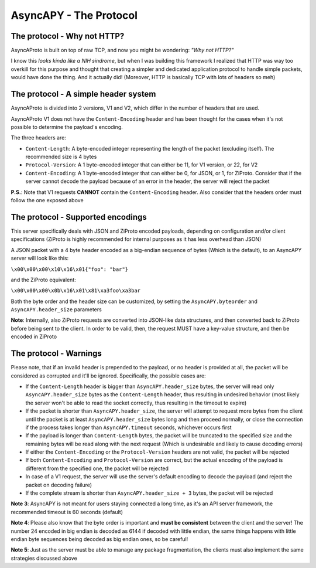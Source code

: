 AsyncAPY - The Protocol
=======================


The protocol - Why not HTTP?
----------------------------
   
AsyncAProto is built on top of raw TCP, and now you might be wondering: `"Why not HTTP?"`
	                 
I know this `looks kinda like a NIH sindrome`, but when I was building this framework I realized that HTTP was way too overkill for this purpose
and thought that creating a simpler and dedicated application protocol to handle simple packets, would have done the thing. And it actually did!
(Moreover, HTTP is basically TCP with lots of headers so meh)

The protocol - A simple header system
--------------------------------------

AsyncAProto is divided into 2 versions, V1 and V2, which differ in the number of headers that are used.

AsyncAProto V1 does not have the ``Content-Encoding`` header and has been thought for the cases when it's not possible to determine the payload's encoding.

The three headers are:

- ``Content-Length``: A byte-encoded integer representing the length of the packet (excluding itself). The recommended size is 4 bytes
- ``Protocol-Version``: A 1 byte-encoded integer that can either be 11, for V1 version, or 22, for V2 
- ``Content-Encoding``: A 1 byte-encoded integer that can either be 0, for JSON, or 1, for ZiProto. Consider that if the server cannot decode the payload because of an error in the header, the server will reject the packet

**P.S.**: Note that V1 requests **CANNOT** contain the ``Content-Encoding`` header. Also consider that the headers order must follow the one exposed above
   
    
The protocol - Supported encodings
-----------------------------------

This server specifically deals with JSON and ZiProto encoded payloads, depending on configuration and/or client specifications (ZiProto is highly recommended for internal purposes as it has less overhead than JSON) 

A JSON packet with a 4 byte header encoded as a big-endian sequence of bytes (Which is the default), to an AsyncAPY server will look like this:

``\x00\x00\x00\x10\x16\x01{"foo": "bar"}``
                          
and the ZiProto equivalent:
 
``\x00\x00\x00\x0b\x16\x01\x81\xa3foo\xa3bar``

Both the byte order and the header size can be customized, by setting the ``AsyncAPY.byteorder`` and ``AsyncAPY.header_size`` parameters
  
**Note**: Internally, also ZiProto requests are converted into JSON-like data structures, and then converted back to ZiProto before
being sent to the client. In order to be valid, then, the request MUST have a key-value structure, and then be encoded in ZiProto
     

The protocol - Warnings
-----------------------
    
Please note, that if an invalid header is prepended to the payload, or no header is provided at all, the packet will be considered as corrupted and it'll be ignored. Specifically, the possible cases are:

- If the ``Content-Length`` header is bigger than ``AsyncAPY.header_size`` bytes, the server will read only ``AsyncAPY.header_size`` bytes as the ``Content-Length`` header, thus resulting in undesired behavior (most likely the server won't be able to read the socket correctly, thus resulting in the timeout to expire) 

- If the packet is shorter than ``AsyncAPY.header_size``, the server will attempt to request more bytes from the client until the packet is at least ``AsyncAPY.header_size`` bytes long and then proceed normally, or close the connection if the process takes longer than ``AsyncAPY.timeout`` seconds, whichever occurs first

- If the payload is longer than ``Content-Length`` bytes, the packet will be truncated to the specified size and the remaining bytes will be read along with the next request (Which is undesirable and likely to cause decoding errors)
      
- If either the ``Content-Encoding`` or the ``Protocol-Version`` headers are not valid, the packet will be rejected

- If both ``Content-Encoding`` and ``Protocol-Version`` are correct, but the actual encoding of the payload is different from the specified one, the packet will be rejected

- In case of a V1 request, the server will use the server's default encoding to decode the payload (and reject the packet on decoding failure)

- If the complete stream is shorter than ``AsyncAPY.header_size + 3`` bytes, the packet will be rejected

                       
**Note 3**: AsyncAPY is not meant for users staying connected a long time, as it's an API server framework, the recommended timeout is 60 seconds (default) 

**Note 4**: Please also know that the byte order is important and **must be consistent** between the client and the server! The number 24 encoded in big endian is decoded as 6144 if decoded with little endian, the same things happens with little endian byte sequences being decoded as big endian ones, so be careful! 

**Note 5**: Just as the server must be able to manage any package fragmentation, the clients must also implement the same strategies discussed above


